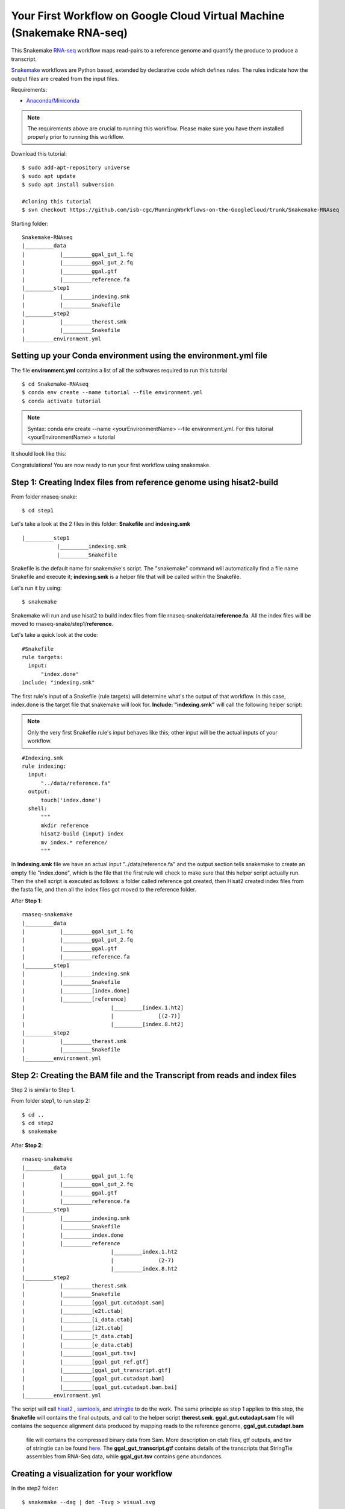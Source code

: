 ======================================================================
Your First Workflow on Google Cloud Virtual Machine (Snakemake RNA-seq)
======================================================================

This Snakemake `RNA-seq <https://www.technologynetworks.com/genomics/articles/rna-seq-basics-applications-and-protocol-299461#:~:text=RNA%2Dseq%20(RNA%2Dsequencing,patterns%20encoded%20within%20our%20RNA.>`_ workflow maps read-pairs to a reference genome and quantify the produce to produce a transcript. 

`Snakemake <https://snakemake.readthedocs.io/en/stable/workflows>`_ workflows are Python based, extended by declarative code which defines rules. The rules indicate how the output files are created from the input files.

Requirements:

-  `Anaconda/Miniconda <https://conda.io/projects/conda/en/latest/user-guide/install/index.html>`_


.. note:: The requirements above are crucial to running this workflow. Please make sure you have them installed properly prior to running this workflow.


Download this tutorial:
::

  $ sudo add-apt-repository universe
  $ sudo apt update
  $ sudo apt install subversion

  #cloning this tutorial
  $ svn checkout https://github.com/isb-cgc/RunningWorkflows-on-the-GoogleCloud/trunk/Snakemake-RNAseq

Starting folder:


::

   Snakemake-RNAseq
   |_________data
   |           |_________ggal_gut_1.fq
   |           |_________ggal_gut_2.fq
   |           |_________ggal.gtf
   |           |_________reference.fa
   |_________step1
   |           |_________indexing.smk
   |           |_________Snakefile
   |_________step2
   |           |_________therest.smk
   |           |_________Snakefile
   |_________environment.yml


Setting up your Conda environment using the environment.yml file
================================================================
The file **environment.yml** contains a list of all the softwares required to run this tutorial
::

  $ cd Snakemake-RNAseq
  $ conda env create --name tutorial --file environment.yml
  $ conda activate tutorial

.. note:: Syntax: conda env create --name <yourEnvironmentName> --file environment.yml. For this tutorial <yourEnvironmentName> = tutorial

It should look like this:

.. image:: images/YourFirstWorkflow_1.png
   :align: left

Congratulations! You are now ready to run your first workflow using snakemake.

Step 1: Creating Index files from reference genome using hisat2-build
=====================================================================


From folder rnaseq-snake:
::

  $ cd step1

Let's take a look at the 2 files in this folder: **Snakefile** and **indexing.smk**


::

  |_________step1
             |_________indexing.smk
             |_________Snakefile


Snakefile is the default name for snakemake's script. The "snakemake"
command will automatically find a file name Snakefile and execute it;  **indexing.smk** is a helper file that will be called within the Snakefile.

Let's run it by using:

::

  $ snakemake


Snakemake will run and use hisat2 to build index files from file rnaseq-snake/data/**reference.fa**. All the index files will be moved to rnaseq-snake/step1/**reference**.

Let's take a quick look at the code:

::

  #Snakefile
  rule targets:
    input:
        "index.done"
  include: "indexing.smk"


The first rule's input of a Snakefile (rule targets) will determine what's the output of that workflow. In this case, index.done is the target file that snakemake will look for. **Include: "indexing.smk"** will call the following helper script:

.. note:: Only the very first Snakefile rule's input behaves like this; other input will be the actual inputs of your workflow.

::

  #Indexing.smk
  rule indexing:
    input:
        "../data/reference.fa"
    output:
        touch('index.done')
    shell:
        """
        mkdir reference
        hisat2-build {input} index
        mv index.* reference/
        """

In **Indexing.smk** file we have an actual input "../data/reference.fa" and the output section tells snakemake to create an empty file "index.done", which is the file that the first rule will check to make sure that this helper script actually run. Then the shell script is executed as follows: a folder called reference got created, then Hisat2 created index files from the fasta file, and then all the index files got moved to the reference folder.

After **Step 1**:

::

   rnaseq-snakemake
   |_________data
   |           |_________ggal_gut_1.fq
   |           |_________ggal_gut_2.fq
   |           |_________ggal.gtf
   |           |_________reference.fa
   |_________step1
   |           |_________indexing.smk
   |           |_________Snakefile
   |           |_________[index.done]
   |           |_________[reference]
   |                           |_________[index.1.ht2]
   |                           |              [(2-7)]
   |                           |_________[index.8.ht2]
   |_________step2
   |           |_________therest.smk
   |           |_________Snakefile
   |_________environment.yml


Step 2: Creating the BAM file and the Transcript from reads and index files
==========================================================================

Step 2 is similar to Step 1.

From folder step1, to run step 2:

::

   $ cd ..
   $ cd step2
   $ snakemake

After **Step 2**:

::

   rnaseq-snakemake
   |_________data
   |           |_________ggal_gut_1.fq
   |           |_________ggal_gut_2.fq
   |           |_________ggal.gtf
   |           |_________reference.fa
   |_________step1
   |           |_________indexing.smk
   |           |_________Snakefile
   |           |_________index.done
   |           |_________reference
   |                           |_________index.1.ht2
   |                           |              (2-7)
   |                           |_________index.8.ht2
   |_________step2
   |           |_________therest.smk
   |           |_________Snakefile
   |           |_________[ggal_gut.cutadapt.sam]
   |           |_________[e2t.ctab]
   |           |_________[i_data.ctab]
   |           |_________[i2t.ctab]
   |           |_________[t_data.ctab]
   |           |_________[e_data.ctab]
   |           |_________[ggal_gut.tsv]
   |           |_________[ggal_gut_ref.gtf]
   |           |_________[ggal_gut_transcript.gtf]
   |           |_________[ggal_gut.cutadapt.bam]
   |           |_________[ggal_gut.cutadapt.bam.bai]
   |_________environment.yml

The script will call `hisat2 <http://daehwankimlab.github.io/hisat2/>`_ , `samtools <http://www.htslib.org/>`_, and `stringtie <https://ccb.jhu.edu/software/stringtie/>`_ to do the work.
The same principle as step 1 applies to this step, the **Snakefile** will contains the final outputs, and call to the helper script **therest.smk**. **ggal_gut.cutadapt.sam** file will contains the sequence alignment data produced by mapping reads to the reference genome, **ggal_gut.cutadapt.bam**
 file will contains the compressed binary data from Sam. More description on ctab files, gtf outputs, and tsv of stringtie can be found `here <http://ccb.jhu.edu/software/stringtie/index.shtml?t=manual>`_. The **ggal_gut_transcript.gtf** contains details of the transcripts that StringTie assembles from RNA-Seq data, while
 **ggal_gut.tsv** contains gene abundances.


Creating a visualization for your workflow
==========================================

In the step2 folder:
::

 $ snakemake --dag | dot -Tsvg > visual.svg

A file named **visual.svg** will be created in the same folder; it can be downloaded and open with any web browser. It should look like this:


.. image:: images/YourFirstWorkflow_2.jpg
   :align: center



About environment.yml
---------------------

::

 channels:
  - conda-forge
  - bioconda
  - main
  - r
 dependencies:
  #snakemake and python will be included
  - snakemake-minimal =5.10.0
  - python =3.7.6
  #all other bioinformatics tools
  - samtools =1.9
  - bowtie2 =2.3.5.1
  - hisat2 =2.2.0
  - stringtie =2.1.2
  - gffread =0.11.7
  #visualization tool
  - graphviz =2.42.3e

To see the result of this workflow, you can check it `here <https://github.com/isb-cgc/RunningWorkflows-on-the-GoogleCloud/tree/master/Results/RNAseq>`_

